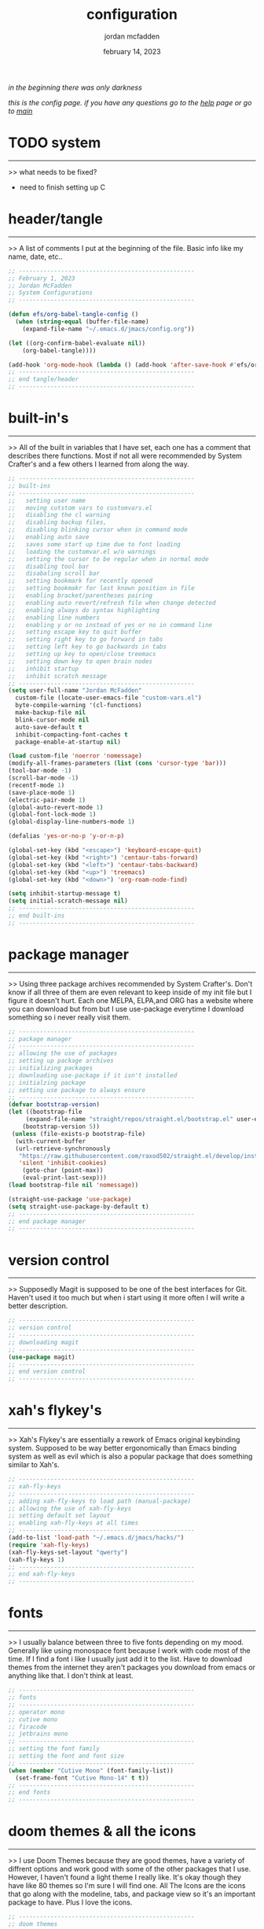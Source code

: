 #+property: header-args:emacs-lisp :tangle ~/.emacs.d/init.el
#+title: configuration
#+author: jordan mcfadden
#+date: february 14, 2023
#+description: don't fuck w/ this page
#+category: system

                                              /in the beginning there was only darkness/
					     
		        /this is the config page. if you have any questions go to the [[file:help.org][help]] page or go to [[file:main.org][main]]/
* TODO system
-------------
>> what needs to be fixed?

  - need to finish setting up C

    
* header/tangle
---------------
>> A list of comments I put at the beginning of the file. Basic info like
   my name, date, etc..
   
#+begin_src emacs-lisp
  ;; --------------------------------------------------
  ;; February 1, 2023
  ;; Jordan McFadden
  ;; System Configurations
  ;; --------------------------------------------------

  (defun efs/org-babel-tangle-config ()
    (when (string-equal (buffer-file-name)
	  (expand-file-name "~/.emacs.d/jmacs/config.org"))

  (let ((org-confirm-babel-evaluate nil))
	  (org-babel-tangle))))

  (add-hook 'org-mode-hook (lambda () (add-hook 'after-save-hook #'efs/org-babel-tangle-config)))
  ;; --------------------------------------------------
  ;; end tangle/header
  ;; --------------------------------------------------
#+end_src


* built-in's
------------
>> All of the built in variables that I have set, each one has a comment
   that describes there functions. Most if not all were recommended by
   System Crafter's and a few others I learned from along the way.
   
#+begin_src emacs-lisp
  ;; --------------------------------------------------
  ;; built-ins
  ;; --------------------------------------------------
  ;;   setting user name
  ;;   moving cutstom vars to customvars.el
  ;;   disabling the cl warning
  ;;   disabling backup files,
  ;;   disabling blinking cursor when in command mode
  ;;   enabling auto save
  ;;   saves some start up time due to font loading
  ;;   loading the customvar.el w/o warnings
  ;;   setting the cursor to be regular when in normal mode
  ;;   disabling tool bar
  ;;   disabaling scroll bar     
  ;;   setting bookmark for recently opened
  ;;   setting bookmakr for last known position in file
  ;;   enabling bracket/parentheses pairing
  ;;   enabling auto revert/refresh file when change detected
  ;;   enabling always do syntax highlighting     
  ;;   enabling line numbers
  ;;   enabling y or no instead of yes or no in command line
  ;;   setting escape key to quit buffer
  ;;   setting right key to go forward in tabs
  ;;   setting left key to go backwards in tabs
  ;;   setting up key to open/close treemacs
  ;;   setting down key to open brain nodes
  ;;   inhibit startup
  ;;   inhibit scratch message
  ;; --------------------------------------------------
  (setq user-full-name "Jordan McFadden"
	custom-file (locate-user-emacs-file "custom-vars.el")
	byte-compile-warning '(cl-functions)
	make-backup-file nil
	blink-cursor-mode nil
	auto-save-default t
	inhibit-compacting-font-caches t
	package-enable-at-startup nil)

  (load custom-file 'noerror 'nomessage)
  (modify-all-frames-parameters (list (cons 'cursor-type 'bar)))
  (tool-bar-mode -1)
  (scroll-bar-mode -1)
  (recentf-mode 1)
  (save-place-mode 1)
  (electric-pair-mode 1)
  (global-auto-revert-mode 1)
  (global-font-lock-mode 1)
  (global-display-line-numbers-mode 1)

  (defalias 'yes-or-no-p 'y-or-n-p)

  (global-set-key (kbd "<escape>") 'keyboard-escape-quit)
  (global-set-key (kbd "<right>") 'centaur-tabs-forward)
  (global-set-key (kbd "<left>") 'centaur-tabs-backward)
  (global-set-key (kbd "<up>") 'treemacs)
  (global-set-key (kbd "<down>") 'org-roam-node-find)

  (setq inhibit-startup-message t) 
  (setq initial-scratch-message nil)
  ;; -------------------------------------------------- 
  ;; end built-ins
  ;; --------------------------------------------------
#+end_src

   
* package manager
-----------------
>> Using three package archives recommended by System Crafter's. Don't
   know if all three of them are even relevant to keep inside of my init
   file but I figure it doesn't hurt. Each one MELPA, ELPA,and ORG has
   a website where you can download but from but I use use-package
   everytime I download something so i never really visit them.

#+begin_src emacs-lisp 
  ;; --------------------------------------------------
  ;; package manager
  ;; --------------------------------------------------
  ;; allowing the use of packages
  ;; setting up package archives
  ;; initializing packages
  ;; downloading use-package if it isn't installed 
  ;; initialzing package
  ;; setting use package to always ensure
  ;; --------------------------------------------------	
  (defvar bootstrap-version)
  (let ((bootstrap-file
       (expand-file-name "straight/repos/straight.el/bootstrap.el" user-emacs-directory))
      (bootstrap-version 5))
   (unless (file-exists-p bootstrap-file)
    (with-current-buffer
	(url-retrieve-synchronously
	 "https://raw.githubusercontent.com/raxod502/straight.el/develop/install.el"
	 'silent 'inhibit-cookies)
      (goto-char (point-max))
      (eval-print-last-sexp)))
  (load bootstrap-file nil 'nomessage))

  (straight-use-package 'use-package)
  (setq straight-use-package-by-default t)
  ;; --------------------------------------------------
  ;; end package manager
  ;; --------------------------------------------------
#+end_src 


* version control
-----------------
>> Supposedly Magit is supposed to be one of the best interfaces for Git.
   Haven't used it too much but when i start using it more often I will
   write a better description.
   
#+begin_src emacs-lisp
;; --------------------------------------------------
;; version control
;; --------------------------------------------------
;; downloading magit
;; --------------------------------------------------
(use-package magit)
;; --------------------------------------------------
;; end version control
;; --------------------------------------------------
#+end_src 


* xah's flykey's
----------------
>> Xah's Flykey's are essentially a rework of Emacs original keybinding
   system. Supposed to be way better ergonomically than Emacs binding
   system as well as evil which is also a popular package that does
   something similar to Xah's.
   
#+begin_src emacs-lisp
;; --------------------------------------------------
;; xah-fly-keys
;; --------------------------------------------------
;; adding xah-fly-keys to load path (manual-package)
;; allowing the use of xah-fly-keys
;; setting default set layout
;; enabling xah-fly-keys at all times
;; --------------------------------------------------     
(add-to-list 'load-path "~/.emacs.d/jmacs/hacks/")
(require 'xah-fly-keys)
(xah-fly-keys-set-layout "qwerty")
(xah-fly-keys 1)
;; --------------------------------------------------
;; end xah-fly-keys
;; --------------------------------------------------
#+end_src 

   
* fonts
-------
>> I usually balance between three to five fonts depending on my mood.
   Generally like using monospace font because I work with code most of
   the time. If I find a font i like I usually just add it to the list.
   Have to download themes from the internet they aren't packages you
   download from emacs or anything like that. I don't think at least.

#+begin_src emacs-lisp
;; --------------------------------------------------
;; fonts
;; --------------------------------------------------
;; operator mono
;; cutive mono
;; firacode
;; jetbrains mono
;; --------------------------------------------------
;; setting the font family
;; setting the font and font size
;; --------------------------------------------------
(when (member "Cutive Mono" (font-family-list))
  (set-frame-font "Cutive Mono-14" t t))
;; --------------------------------------------------
;; end fonts
;; --------------------------------------------------
#+end_src

	   
* doom themes & all the icons
-----------------------------
>> I use Doom Themes because they are good themes, have a variety of
   diffrent options and work good with some of the other packages that
   I use. However, I haven't found a light theme I really like. It's
   okay though they have like 80 themes so I'm sure I will find one.
   All The Icons are the icons that go along with the modeline,
   tabs, and package view so it's an important package to have. Plus
   I love the icons.
   
#+begin_src emacs-lisp
   ;; --------------------------------------------------
   ;; doom themes
   ;; --------------------------------------------------
   ;; dark
   ;;  challenger-deep(favorite)
   ;;  molokai
   ;;  gruvbov
   ;;  moonlight
   ;;  fairy-floss
   ;;  dracula(favorite)
   ;;  rouge
   ;;  tokyo-night
   ;;  outrun-electric
   ;;  ephemeral(favorite)
   ;; light
   ;;  solarized-light
   ;;  gruvbox-light
   ;; --------------------------------------------------
   ;; loading theme
   ;; downloading doom themes package
   ;; enabling bold styling
   ;; enabling italicized styling
   ;; enabling visual bell
   ;; configuring with org
   ;; downloading doom themes
   ;; adding hook to show icons in dired buffers
   ;; --------------------------------------------------
   (use-package doom-themes
     :config
     (setq doom-themes-enable-bold t
	   doom-themes-enable-italic t)
   (doom-themes-visual-bell-config)
   (doom-themes-org-config))
   (load-theme 'doom-horizon t)

   (use-package all-the-icons)
   ;; --------------------------------------------------
   ;; end doom themes
   ;; --------------------------------------------------
#+end_src
	   
	   
* modeline
---------------
>> The normal mode line is extremely ugly so this will probably be a
   package that I use for forever. It comes with all-the icons which
   are the icons I use for everything. I have had zero problems with
   this package since downloading it.

#+begin_src emacs-lisp
  ;; --------------------------------------------------
  ;; doom mode line
  ;; --------------------------------------------------
  ;; downloading doom mode line package
  ;; enabling doom mode line
  ;; --------------------------------------------------
  (use-package doom-modeline
    :init
    (doom-modeline-mode 1)
    :config
    (setq doom-modeline-minor-modes t))
  ;; --------------------------------------------------
  ;; end doom mode line
  ;; --------------------------------------------------
#+end_src 


* treemacs
----------
>> Should've used Emacs more without this package so I could have seen how
   efficent my workflow was without it because now it feels wrong to not
   use it. To be able to see all of the file's on your system with such
   ease is really a necessity with editors.

#+begin_src emacs-lisp
  ;; --------------------------------------------------
  ;; treemacs
  ;; --------------------------------------------------
  ;; downloading treemacs package
  ;; downloading treemacs all-the-icons
  ;; loading all-the-icons for treemacs
  ;; --------------------------------------------------
  (use-package treemacs
    :config
    (treemacs-follow-mode -1))

  (use-package treemacs-all-the-icons)
  (treemacs-load-theme "all-the-icons")

  (treemacs)
  ;; --------------------------------------------------
  ;; end treemacs
  ;; --------------------------------------------------

#+end_src


* centaur tabs
>> At first I thought this package wasn't really necessary because it doesn't
   list the buffers like I would like it to but there really isn't any other
   package that fit's into my configuration like this one does. It pulls
   everything together and eventually I would like to hack it so it lists
   all open buffers.

#+begin_src emacs-lisp
;; --------------------------------------------------
;; centaur tabs
;; --------------------------------------------------
;; downloading centaur tabs package
;; enabling centaur tabs
;; enabling icons inside of the tabs
;; enabling icons to turn grey if there tab isn't active
;; enabling bar on active tabs
;; enabling a marker for when files have been changed
;; setting the marker to say "changes"
;; --------------------------------------------------
(use-package centaur-tabs
 :demand
 :config
 (centaur-tabs-mode t)
 (setq centaur-tabs-set-icons t
	centaur-tabs-gray-out-icons 'buffer
	centaur-tabs-set-bar 'left
	centaur-tabs-set-modified-marker t
	centaur-tabs-modified-marker "changes"))
;; --------------------------------------------------
;; end centaur tabs
;; --------------------------------------------------
#+end_src

      
* vertico
---------
>> Vertico is a completion framework for Emacs. It's supposed to be
   lightweight and easy to use and to be honest it has been. After
   downloading it I haven't had any problems and Emacs was way easier
   to use so I have no complaints and will probably stick with it.
   Completion framework is basically additional help in the mode line
   if you forget. So all of the commands that appear when you start
   typing in command mode are due to Vertico.

   #+begin_src emacs-lisp
;; --------------------------------------------------
;; vertico
;; --------------------------------------------------
;; downloading vertico package
;; enabling vertico 
;; --------------------------------------------------
(use-package vertico
 :init
 (vertico-mode))
;; --------------------------------------------------
;; end vertico
;; --------------------------------------------------
#+end_src 
   

* save history
--------------
>> Adds additional support to the completion by saving past commands. Definetly
   a necessary package for me because I'm new and forget commands easily. However,
   I don't see myself needing to get rid of this package ever even when when I get
   comfortable with Emacs to the point where I won't need a lot of help.

#+begin_src emacs-lisp
;; --------------------------------------------------
;; save history
;; --------------------------------------------------
;; downloading save history package
;; enabling save history 
;; --------------------------------------------------
(use-package savehist
 :init
 (savehist-mode))
;; --------------------------------------------------
;; end save history
;; --------------------------------------------------
#+end_src 
   
      
* which key
-----------

>> More support to the completion but this one is pretty necessary. It basically
   shows you all the commands that are binded to the pattern you are trying to
   use. So lets say I just press "SPC" it will show me all of the commands that
   start with "SPC" and are followed by something for example "SPC-i-o" which
   shows all of the bookmarks.

#+begin_src emacs-lisp
  ;; --------------------------------------------------
  ;; which key
  ;; --------------------------------------------------
  ;; downloading which key package
  ;; enabling which key
  ;; turning off mode line display
  ;; setting 3 second before which key display
  ;; --------------------------------------------------
  ;; which-key
  (use-package which-key
   :init (which-key-mode)
   :diminish which-key-mode
   :config
   (setq which-key-idle-delay 0.3)
   (which-key-setup-side-window-right))
  ;; --------------------------------------------------
  ;; end which key
  ;; --------------------------------------------------
#+end_src 


* rainbow delimiters
--------------------
>> Rainbow Delimiters highlight nested parentheses making it easier to see
   what parentheses or matched so baasically. You never have to worry about
   unbalanced parentheses again.

#+begin_src emacs-lisp
;; --------------------------------------------------
;; rainbow delimiters
;; --------------------------------------------------
;; downloading rainbow delimiters package
;; turning it on in most programming buffers
;; --------------------------------------------------
(use-package rainbow-delimiters
  :hook
  (prog-mode . rainbow-delimiters-mode))
;; --------------------------------------------------
;; end rainbow delimiters
;; --------------------------------------------------
#+end_src


* flycheck
----------
>> Flycheck is a syntax checker for Emacs. Necessary to know the syntax erros
   in lsp mode as well as in Emacs Lisp. Haven't used it very much so will
   need to write a better review but it has been recommended in all the videos
   I have watched on necessary packages for LSP mode.

#+begin_src emacs-lisp
  ;; --------------------------------------------------
  ;; flycheck
  ;; --------------------------------------------------
  ;; downloading flycheck
  ;; turning it on in all buffers
  ;; --------------------------------------------------
  (use-package flycheck
    :init (global-flycheck-mode))
  ;; --------------------------------------------------
  ;; end flycheck
  ;; --------------------------------------------------
#+end_src


* impatient mode
----------------
>> Impatient mode is basically live server in VS Code. In a way it's better
   because it lists all the files you can run a server on in the browser.
   It requires a command to start so I guess you can say that Live Server
   is better in that way but that's really it's only con.

#+begin_src emacs-lisp
  ;; --------------------------------------------------
  ;; impatient
  ;; --------------------------------------------------
  ;; downloading impatient mode
  ;; --------------------------------------------------
  (use-package impatient-mode)
  ;; --------------------------------------------------
  ;; end impatient 
  ;; --------------------------------------------------
#+end_src


* yasnippet
-----------
>>

#+begin_src emacs-lisp
  ;; --------------------------------------------------
  ;; yasnippet
  ;; --------------------------------------------------
  ;; downloading yasnippet
  ;; setting yasnippet globally
  ;; downloading snippets for react
  ;; --------------------------------------------------
  (use-package yasnippet
    :config
    (setq yas-snippet-dirs '("~/.emacs.d/jmacs/snippets"))
    (yas-global-mode 1))

  (use-package react-snippets)
  ;; --------------------------------------------------
  ;; end yasnippet
  ;; --------------------------------------------------
#+end_src


* company mode
--------------
>> Company Mode is basically a completion package that shows a box inside of
   files when you a write a function or variable. It can be used inside of
   most if not all different types of mode. I have it configured so it
   automatically activates when I'm inside of a Language Server. Can configure
   so that it only works inside of LSP mode but i want to learn elisp aswell
   and Company Mode will most likely be super useful for that. 

#+begin_src emacs-lisp
  ;; --------------------------------------------------
  ;; company
  ;; --------------------------------------------------
  ;; downloading company package
  ;; enabling company in all buffers
  ;; setting company mode active after a string length of one
  ;; setting company mode to appear after one second
  ;; downloading company box package
  ;; enabling company box when company mode is active
  ;; --------------------------------------------------
  (use-package company
    :init
    (add-hook 'after-init-hook 'global-company-mode)
    (add-hook 'web-mode-hook 'company-mode)
    (add-hook 'lsp-mode 'company-mode)
    :config
    (setq company-minimum-prefix-length 1
	  company-idle-delay 0.1))

  (use-package company-box
    :hook (company-mode . company-box-mode))

  (use-package company-web
    :init
    (add-hook 'web-mode-hook (lambda ()
			    (set (make-local-variable 'company-backends) '(company-css company-web-html)))))
  ;; --------------------------------------------------
  ;; end company
  ;; --------------------------------------------------
#+end_src 


* lsp 
--------------------------------

>> Lsp allows advanced code editing functionallity in Emacs. Instead of having
   to dowload a whole bunch of packages LSP mode provides most of the
   functionallity

  #+begin_src emacs-lisp
    ;; --------------------------------------------------
    ;; lsp
    ;; --------------------------------------------------
    ;; downloading lsp package
    ;; setting commands
    ;; enabling which-key integration
    ;; downloading lsp-treemacs package
    ;; telling emacs to load it after lsp mode
    ;; --------------------------------------------------
    (use-package lsp-mode
      :commands (lsp lsp-deferred)
      :config
      (lsp-enable-which-key-integration t))
    ;; --------------------------------------------------
    ;; end lsp
    ;; --------------------------------------------------
   #+end_src 


* org
-----
>> Org is in Emacs as a default. I just added the package because the one in
   Emacs originally isn't always the most recent one. You obviously know what
   Org mode is because you are writing in it right now so there really isn't
   too much to say. Org roam allows links in page plus a whole bunch of other
   stuff that I never got around to using even though I saw org-roam-ui and
   wanted to dive into head first without realizing it's lowkey a lot of work
   and i'm OCD so it was never gonna work between us. Babel allows source
   blocks and writing to different files.

  #+begin_src emacs-lisp
    ;; --------------------------------------------------
    ;; org
    ;; --------------------------------------------------
    ;; downloading org package
    ;; changing the ... after headings to ~
    ;; hiding the ** and // when bolding or italizing
    ;; downloading org roam package
    ;; allowing babel to load languages
    ;; allowing the loading of elisp
    ;; allowing the loading of python
    ;; automatically tangle config.org file when we save it
    ;; turning off auto yes or no message on save
    ;; --------------------------------------------------
    (use-package org
     :config
     (setq org-ellipsis " ▾"
	   org-hide-emphasis-markers t))

    (use-package org-superstar
      :config
      (add-hook 'org-mode-hook (lambda () (org-superstar-mode 1))))

    (use-package org-roam
      :custom (org-roam-directory "~/.emacs.d/jmacs/courses/notes")
      :bind (("C-c n l" . org-roam-buffer-toggle)
	     ("C-c n f" . org-roam-node-find)
	     ("C-c n i" . org-roam-node-insert))
      :config
      (org-roam-setup))

    (use-package org-roam-ui
     :config
	(setq org-roam-ui-sync-theme t
	      org-roam-ui-follow t
	      org-roam-ui-update-on-save t
	      org-roam-ui-open-on-start t))
    ;; --------------------------------------------------
    ;; end org
    ;; --------------------------------------------------
   #+end_src 

   
* scheme
--------
>>

#+begin_src emacs-lisp
  ;; --------------------------------------------------
  ;; scheme
  ;; --------------------------------------------------
  ;; downloading racket-mode
  ;; --------------------------------------------------
  (use-package racket-mode)

  (use-package ob-racket
  :config
  (add-hook 'ob-racket-pre-runtime-library-load-hook
	      #'ob-racket-raco-make-runtime-library)
  :straight (ob-racket
	       :type git :host github :repo "hasu/emacs-ob-racket"
	       :files ("*.el" "*.rkt")))
  ;; --------------------------------------------------
  ;; end scheme
  ;; --------------------------------------------------
#+end_src

   
* html & css
---------------------
>> I use Web Mode and Emmet Mode for HTML, CSS, and Javascript. The tricky
   part is connecting it to LSP and Company. Once I get it setup I will come
   back and change this review but until then this is just placeholder text.

#+begin_src emacs-lisp
  ;; --------------------------------------------------
  ;; html/css/javascript
  ;; --------------------------------------------------
  ;; downloading emmet mode
  ;; --------------------------------------------------
  (use-package emmet-mode
     :init
     (add-hook 'css-mode-hook  'emmet-mode)
     (add-hook 'web-mode-hook 'emmet-mode))

  (use-package web-mode
     :hook (web-mode . lsp-deferred))
  (add-to-list 'auto-mode-alist '("\\.html?\\'" . web-mode))
  (add-to-list 'auto-mode-alist '("\\.css?\\'" . web-mode))
  ;; --------------------------------------------------
  ;; end html
  ;; --------------------------------------------------
#+end_src


* typecript & javascript
------------
>> Setting up a major mode for Typescript. At this point I haven't the
   slightest idea about shit about Typescript. Alright that's a lie but
   i've never coded in it. However, Dave Grey has a new course on it
   and System Crafters has a full video on how to set it up in Emacs
   so there's like no better language for me to learn right now to
   get started coding in Emacs than Typescript. Plus it's popular.

#+begin_src emacs-lisp
  ;; --------------------------------------------------
  ;; react & typescript
  ;; --------------------------------------------------
  ;; downloading json-mode
  ;; downloading typescript-mode
  ;; telling emacs to turn on the mode in .ts files
  ;; setting hook to connect to lsp
  ;; setting indentation to two tabs
  ;; --------------------------------------------------
  (use-package json-mode)

  (use-package rjsx-mode
    :mode "\\.js\\'"
    :hook ((rjsx-mode . lsp-deferred)
	   (rjsx-mode . emmet-mode)))

  (use-package typescript-mode
   :mode "\\.ts\\'"
   :hook (typescript-mode . lsp-deferred))
  ;; --------------------------------------------------
  ;; end typescript
  ;; --------------------------------------------------
#+end_src


* c & c++
-------
>> More Complicated then I anticipated (Downloaded Clang & Bear)

#+begin_src
(add-hook 'c-mode-hook 'lsp)
(add-hook 'c++-mode-hook 'lsp)
#+end_src

[[https://www.youtube.com/watch?v=28Z8CJ8qRpY&t=251s][Reference]]


* source blocks
----------------------

>> For some reason when I included this piece of code before
   the scheme source block it, emacs could not find the
   ob-racket package. So, I put this piece of code after all
   of my language configurations. Honestly, it doesn't really
   bother me because aesthetically it still makes sence.

#+begin_src emacs-lisp
    ;; --------------------------------------------------
    ;; source blocks
    ;; --------------------------------------------------
    ;; preventing java blocks from making files
    ;; loading languages for source blocks
    ;; --------------------------------------------------
    (org-babel-do-load-languages
     'org-babel-load-languages
      '((emacs-lisp . t)
	(python . t)
	(racket . t)
	(C . t)
	(java . t)
	(js . t)))
    ;; --------------------------------------------------
    ;; end source blocks
    ;; --------------------------------------------------
#+end_src

